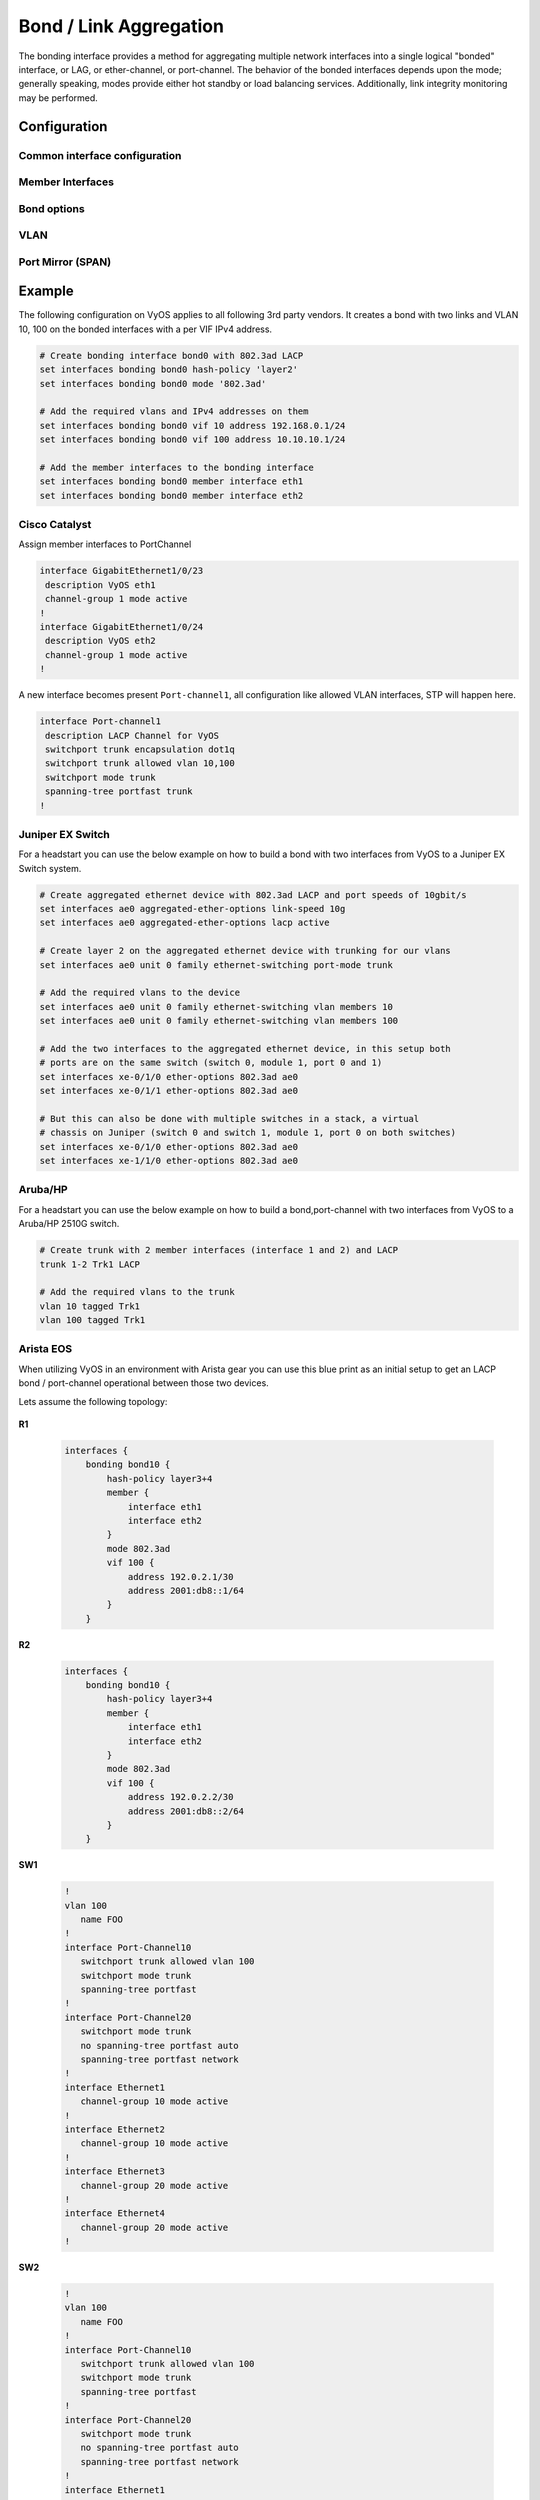.. _bond-interface:

#######################
Bond / Link Aggregation
#######################

The bonding interface provides a method for aggregating multiple network
interfaces into a single logical "bonded" interface, or LAG, or ether-channel,
or port-channel. The behavior of the bonded interfaces depends upon the mode;
generally speaking, modes provide either hot standby or load balancing services.
Additionally, link integrity monitoring may be performed.

*************
Configuration
*************

Common interface configuration
==============================

.. cmdinclude:: /_include/interface-common-with-dhcp.txt
   :var0: bond
   :var1: bond0

Member Interfaces
=================

.. cfgcmd:: set interfaces bonding <interface> member interface <member>

   Enslave `<member>` interface to bond `<interface>`.

Bond options
============

.. cfgcmd:: set interfaces bonding <interface> mode <802.3ad | active-backup |
  broadcast | round-robin | transmit-load-balance | adaptive-load-balance |
  xor-hash>

   Specifies one of the bonding policies. The default is 802.3ad. Possible
   values are:

   * ``802.3ad`` - IEEE 802.3ad Dynamic link aggregation. Creates aggregation
     groups that share the same speed and duplex settings. Utilizes all slaves
     in the active aggregator according to the 802.3ad specification.

     Slave selection for outgoing traffic is done according to the transmit
     hash policy, which may be changed from the default simple XOR policy via
     the :cfgcmd:`hash-policy` option, documented below.

     .. note:: Not all transmit policies may be 802.3ad compliant, particularly
        in regards to the packet mis-ordering requirements of section 43.2.4
        of the 802.3ad standard.

   * ``active-backup`` - Active-backup policy: Only one slave in the bond is
     active. A different slave becomes active if, and only if, the active slave
     fails. The bond's MAC address is externally visible on only one port
     (network adapter) to avoid confusing the switch.

     When a failover occurs in active-backup mode, bonding will issue one or
     more gratuitous ARPs on the newly active slave. One gratuitous ARP is
     issued for the bonding master interface and each VLAN interfaces
     configured above it, provided that the interface has at least one IP
     address configured. Gratuitous ARPs issued for VLAN interfaces are tagged
     with the appropriate VLAN id.

     This mode provides fault tolerance. The :cfgcmd:`primary` option,
     documented below, affects the behavior of this mode.

   * ``broadcast`` - Broadcast policy: transmits everything on all slave
     interfaces.

     This mode provides fault tolerance.

   * ``round-robin`` - Round-robin policy: Transmit packets in sequential
     order from the first available slave through the last.

     This mode provides load balancing and fault tolerance.

   * ``transmit-load-balance`` - Adaptive transmit load balancing: channel
     bonding that does not require any special switch support.

     Incoming traffic is received by the current slave. If the receiving slave
     fails, another slave takes over the MAC address of the failed receiving
     slave.

   * ``adaptive-load-balance`` - Adaptive load balancing: includes
     transmit-load-balance plus receive load balancing for IPV4 traffic, and
     does not require any special switch support. The receive load balancing
     is achieved by ARP negotiation. The bonding driver intercepts the ARP
     Replies sent by the local system on their way out and overwrites the
     source hardware address with the unique hardware address of one of the
     slaves in the bond such that different peers use different hardware
     addresses for the server.

     Receive traffic from connections created by the server is also balanced.
     When the local system sends an ARP Request the bonding driver copies and
     saves the peer's IP information from the ARP packet. When the ARP Reply
     arrives from the peer, its hardware address is retrieved and the bonding
     driver initiates an ARP reply to this peer assigning it to one of the
     slaves in the bond. A problematic outcome of using ARP negotiation for
     balancing is that each time that an ARP request is broadcast it uses the
     hardware address of the bond. Hence, peers learn the hardware address
     of the bond and the balancing of receive traffic collapses to the current
     slave. This is handled by sending updates (ARP Replies) to all the peers
     with their individually assigned hardware address such that the traffic
     is redistributed. Receive traffic is also redistributed when a new slave
     is added to the bond and when an inactive slave is re-activated. The
     receive load is distributed sequentially (round robin) among the group
     of highest speed slaves in the bond.

     When a link is reconnected or a new slave joins the bond the receive
     traffic is redistributed among all active slaves in the bond by initiating
     ARP Replies with the selected MAC address to each of the clients. The
     updelay parameter (detailed below) must be set to a value equal or greater
     than the switch's forwarding delay so that the ARP Replies sent to the
     peers will not be blocked by the switch.

   * ``xor-hash`` - XOR policy: Transmit based on the selected transmit
     hash policy.  The default policy is a simple [(source MAC address XOR'd
     with destination MAC address XOR packet type ID) modulo slave count].
     Alternate transmit policies may be selected via the :cfgcmd:`hash-policy`
     option, described below.

     This mode provides load balancing and fault tolerance.

.. cfgcmd:: set interfaces bonding <interface> min-links <0-16>

   Specifies the minimum number of links that must be active before asserting
   carrier. It is similar to the Cisco EtherChannel min-links feature. This
   allows setting the minimum number of member ports that must be up (link-up
   state) before marking the bond device as up (carrier on). This is useful for
   situations where higher level services such as clustering want to ensure a
   minimum number of low bandwidth links are active before switchover.

   This option only affects 802.3ad mode.

   The default value is 0. This will cause carrier to be asserted (for 802.3ad
   mode) whenever there is an active aggregator, regardless of the number of
   available links in that aggregator.

   .. note:: Because an aggregator cannot be active without at least one
      available link, setting this option to 0 or to 1 has the exact same
      effect.

.. cfgcmd:: set interfaces bonding <interface> hash-policy <policy>

   * **layer2** - Uses XOR of hardware MAC addresses and packet type ID field
     to generate the hash. The formula is

     .. code-block:: none

       hash = source MAC XOR destination MAC XOR packet type ID
       slave number = hash modulo slave count

     This algorithm will place all traffic to a particular network peer on
     the same slave.

     This algorithm is 802.3ad compliant.

   * **layer2+3** - This policy uses a combination of layer2 and layer3
     protocol information to generate the hash. Uses XOR of hardware MAC
     addresses and IP addresses to generate the hash. The formula is:

     .. code-block:: none

       hash = source MAC XOR destination MAC XOR packet type ID
       hash = hash XOR source IP XOR destination IP
       hash = hash XOR (hash RSHIFT 16)
       hash = hash XOR (hash RSHIFT 8)

     And then hash is reduced modulo slave count.

     If the protocol is IPv6 then the source and destination addresses are
     first hashed using ipv6_addr_hash.

     This algorithm will place all traffic to a particular network peer on the
     same slave. For non-IP traffic, the formula is the same as for the layer2
     transmit hash policy.

     This policy is intended to provide a more balanced distribution of traffic
     than layer2 alone, especially in environments where a layer3 gateway
     device is required to reach most destinations.

     This algorithm is 802.3ad compliant.

   * **layer3+4** - This policy uses upper layer protocol information, when
     available, to generate the hash. This allows for traffic to a particular
     network peer to span multiple slaves, although a single connection will
     not span multiple slaves.

     The formula for unfragmented TCP and UDP packets is

     .. code-block:: none

       hash = source port, destination port (as in the header)
       hash = hash XOR source IP XOR destination IP
       hash = hash XOR (hash RSHIFT 16)
       hash = hash XOR (hash RSHIFT 8)

     And then hash is reduced modulo slave count.

     If the protocol is IPv6 then the source and destination addresses are
     first hashed using ipv6_addr_hash.

     For fragmented TCP or UDP packets and all other IPv4 and IPv6 protocol
     traffic, the source and destination port information is omitted. For
     non-IP traffic, the formula is the same as for the layer2 transmit hash
     policy.

     This algorithm is not fully 802.3ad compliant. A single TCP or UDP
     conversation containing both fragmented and unfragmented packets will see
     packets striped across two interfaces. This may result in out of order
     delivery. Most traffic types will not meet this criteria, as TCP rarely
     fragments traffic, and most UDP traffic is not involved in extended
     conversations. Other implementations of 802.3ad may or may not tolerate
     this noncompliance.

.. cfgcmd:: set interfaces bonding <interface> primary <interface>

    An `<interface>` specifying which slave is the primary device. The specified
    device will always be the active slave while it is available. Only when the
    primary is off-line will alternate devices be used. This is useful when one
    slave is preferred over another, e.g., when one slave has higher throughput
    than another.

    The primary option is only valid for active-backup, transmit-load-balance,
    and adaptive-load-balance mode.

.. cfgcmd:: set interfaces bonding <interface> arp-monitor interval <time>

   Specifies the ARP link monitoring `<time>` in seconds.

   The ARP monitor works by periodically checking the slave devices to determine
   whether they have sent or received traffic recently (the precise criteria
   depends upon the bonding mode, and the state of the slave). Regular traffic
   is generated via ARP probes issued for the addresses specified by the
   :cfgcmd:`arp-monitor target` option.

   If ARP monitoring is used in an etherchannel compatible mode (modes
   round-robin and xor-hash), the switch should be configured in a mode that
   evenly distributes packets across all links. If the switch is configured to
   distribute the packets in an XOR fashion, all replies from the ARP targets
   will be received on the same link which could cause the other team members
   to fail.

   A value of 0 disables ARP monitoring. The default value is 0.

.. cfgcmd:: set interfaces bonding <interface> arp-monitor target <address>

   Specifies the IP addresses to use as ARP monitoring peers when
   :cfgcmd:`arp-monitor interval` option is > 0. These are the targets of the
   ARP request sent to determine the health of the link to the targets.

   Multiple target IP addresses can be specified. At least one IP address must
   be given for ARP monitoring to function.

   The maximum number of targets that can be specified is 16. The default value
   is no IP addresses.

VLAN
====

.. cmdinclude:: /_include/interface-vlan-8021q.txt
   :var0: bond
   :var1: bond0

Port Mirror (SPAN)
==================
.. cmdinclude:: ../../_include/interface-mirror.txt
   :var0: bonding
   :var1: bond1
   :var2: eth3

*******
Example
*******

The following configuration on VyOS applies to all following 3rd party vendors.
It creates a bond with two links and VLAN 10, 100 on the bonded interfaces with
a per VIF IPv4 address.

.. code-block:: none

  # Create bonding interface bond0 with 802.3ad LACP
  set interfaces bonding bond0 hash-policy 'layer2'
  set interfaces bonding bond0 mode '802.3ad'

  # Add the required vlans and IPv4 addresses on them
  set interfaces bonding bond0 vif 10 address 192.168.0.1/24
  set interfaces bonding bond0 vif 100 address 10.10.10.1/24

  # Add the member interfaces to the bonding interface
  set interfaces bonding bond0 member interface eth1
  set interfaces bonding bond0 member interface eth2

Cisco Catalyst
==============

Assign member interfaces to PortChannel

.. code-block:: none

  interface GigabitEthernet1/0/23
   description VyOS eth1
   channel-group 1 mode active
  !
  interface GigabitEthernet1/0/24
   description VyOS eth2
   channel-group 1 mode active
  !

A new interface becomes present ``Port-channel1``, all configuration like
allowed VLAN interfaces, STP will happen here.

.. code-block:: none

  interface Port-channel1
   description LACP Channel for VyOS
   switchport trunk encapsulation dot1q
   switchport trunk allowed vlan 10,100
   switchport mode trunk
   spanning-tree portfast trunk
  !


Juniper EX Switch
=================

For a headstart you can use the below example on how to build a bond with two
interfaces from VyOS to a Juniper EX Switch system.

.. code-block:: none

  # Create aggregated ethernet device with 802.3ad LACP and port speeds of 10gbit/s
  set interfaces ae0 aggregated-ether-options link-speed 10g
  set interfaces ae0 aggregated-ether-options lacp active

  # Create layer 2 on the aggregated ethernet device with trunking for our vlans
  set interfaces ae0 unit 0 family ethernet-switching port-mode trunk

  # Add the required vlans to the device
  set interfaces ae0 unit 0 family ethernet-switching vlan members 10
  set interfaces ae0 unit 0 family ethernet-switching vlan members 100

  # Add the two interfaces to the aggregated ethernet device, in this setup both
  # ports are on the same switch (switch 0, module 1, port 0 and 1)
  set interfaces xe-0/1/0 ether-options 802.3ad ae0
  set interfaces xe-0/1/1 ether-options 802.3ad ae0

  # But this can also be done with multiple switches in a stack, a virtual
  # chassis on Juniper (switch 0 and switch 1, module 1, port 0 on both switches)
  set interfaces xe-0/1/0 ether-options 802.3ad ae0
  set interfaces xe-1/1/0 ether-options 802.3ad ae0

Aruba/HP
========

For a headstart you can use the below example on how to build a
bond,port-channel with two interfaces from VyOS to a Aruba/HP 2510G switch.

.. code-block:: none

  # Create trunk with 2 member interfaces (interface 1 and 2) and LACP
  trunk 1-2 Trk1 LACP

  # Add the required vlans to the trunk
  vlan 10 tagged Trk1
  vlan 100 tagged Trk1

Arista EOS
==========

When utilizing VyOS in an environment with Arista gear you can use this blue
print as an initial setup to get an LACP bond / port-channel operational between
those two devices.

Lets assume the following topology:

.. figure:: /_static/images/vyos_arista_bond_lacp.png
   :alt: VyOS Arista EOS setup

**R1**

  .. code-block:: none

     interfaces {
         bonding bond10 {
             hash-policy layer3+4
             member {
                 interface eth1
                 interface eth2
             }
             mode 802.3ad
             vif 100 {
                 address 192.0.2.1/30
                 address 2001:db8::1/64
             }
         }

**R2**

  .. code-block:: none

     interfaces {
         bonding bond10 {
             hash-policy layer3+4
             member {
                 interface eth1
                 interface eth2
             }
             mode 802.3ad
             vif 100 {
                 address 192.0.2.2/30
                 address 2001:db8::2/64
             }
         }

**SW1**

  .. code-block:: none

     !
     vlan 100
        name FOO
     !
     interface Port-Channel10
        switchport trunk allowed vlan 100
        switchport mode trunk
        spanning-tree portfast
     !
     interface Port-Channel20
        switchport mode trunk
        no spanning-tree portfast auto
        spanning-tree portfast network
     !
     interface Ethernet1
        channel-group 10 mode active
     !
     interface Ethernet2
        channel-group 10 mode active
     !
     interface Ethernet3
        channel-group 20 mode active
     !
     interface Ethernet4
        channel-group 20 mode active
     !

**SW2**

  .. code-block:: none

     !
     vlan 100
        name FOO
     !
     interface Port-Channel10
        switchport trunk allowed vlan 100
        switchport mode trunk
        spanning-tree portfast
     !
     interface Port-Channel20
        switchport mode trunk
        no spanning-tree portfast auto
        spanning-tree portfast network
     !
     interface Ethernet1
        channel-group 10 mode active
     !
     interface Ethernet2
        channel-group 10 mode active
     !
     interface Ethernet3
        channel-group 20 mode active
     !
     interface Ethernet4
        channel-group 20 mode active
     !

.. note:: When using EVE-NG to lab this environment ensure you are using e1000
   as the desired driver for your VyOS network interfaces. When using the regular
   virtio network driver no LACP PDUs will be sent by VyOS thus the port-channel
   will never become active!

*********
Operation
*********

.. opcmd:: show interfaces bonding

   Show brief interface information.

   .. code-block:: none

     vyos@vyos:~$ show interfaces bonding
     Codes: S - State, L - Link, u - Up, D - Down, A - Admin Down
     Interface        IP Address                        S/L  Description
     ---------        ----------                        ---  -----------
     bond0            -                                 u/u  my-sw1 int 23 and 24
     bond0.10         192.168.0.1/24                    u/u  office-net
     bond0.100        10.10.10.1/24                     u/u  management-net


.. opcmd:: show interfaces bonding <interface>

   Show detailed information on given `<interface>`

   .. code-block:: none

     vyos@vyos:~$ show interfaces bonding bond5
     bond5: <NO-CARRIER,BROADCAST,MULTICAST,MASTER,UP> mtu 1500 qdisc noqueue state DOWN group default qlen 1000
         link/ether 00:50:56:bf:ef:aa brd ff:ff:ff:ff:ff:ff
         inet6 fe80::e862:26ff:fe72:2dac/64 scope link tentative
            valid_lft forever preferred_lft forever

         RX:  bytes  packets  errors  dropped  overrun       mcast
                  0        0       0        0        0           0
         TX:  bytes  packets  errors  dropped  carrier  collisions
                  0        0       0        0        0           0

.. opcmd:: show interfaces bonding <interface> detail

   Show detailed information about the underlaying physical links on given
   bond `<interface>`.

   .. code-block:: none

     vyos@vyos:~$ show interfaces bonding bond5 detail
     Ethernet Channel Bonding Driver: v3.7.1 (April 27, 2011)

     Bonding Mode: IEEE 802.3ad Dynamic link aggregation
     Transmit Hash Policy: layer2 (0)
     MII Status: down
     MII Polling Interval (ms): 100
     Up Delay (ms): 0
     Down Delay (ms): 0

     802.3ad info
     LACP rate: slow
     Min links: 0
     Aggregator selection policy (ad_select): stable

     Slave Interface: eth1
     MII Status: down
     Speed: Unknown
     Duplex: Unknown
     Link Failure Count: 0
     Permanent HW addr: 00:50:56:bf:ef:aa
     Slave queue ID: 0
     Aggregator ID: 1
     Actor Churn State: churned
     Partner Churn State: churned
     Actor Churned Count: 1
     Partner Churned Count: 1

     Slave Interface: eth2
     MII Status: down
     Speed: Unknown
     Duplex: Unknown
     Link Failure Count: 0
     Permanent HW addr: 00:50:56:bf:19:26
     Slave queue ID: 0
     Aggregator ID: 2
     Actor Churn State: churned
     Partner Churn State: churned
     Actor Churned Count: 1
     Partner Churned Count: 1

